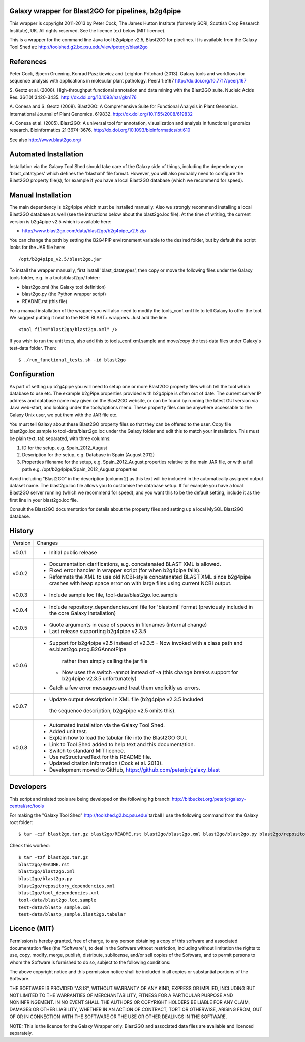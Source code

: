 Galaxy wrapper for Blast2GO for pipelines, b2g4pipe
===================================================

This wrapper is copyright 2011-2013 by Peter Cock, The James Hutton Institute
(formerly SCRI, Scottish Crop Research Institute), UK. All rights reserved.
See the licence text below (MIT licence).

This is a wrapper for the command line Java tool b2g4pipe v2.5,
Blast2GO for pipelines. It is available from the Galaxy Tool Shed at:
http://toolshed.g2.bx.psu.edu/view/peterjc/blast2go


References
==========

Peter Cock, Bjoern Gruening, Konrad Paszkiewicz and Leighton Pritchard (2013).
Galaxy tools and workflows for sequence analysis with applications
in molecular plant pathology. PeerJ 1:e167
http://dx.doi.org/10.7717/peerj.167

S. Geotz et al. (2008).
High-throughput functional annotation and data mining with the Blast2GO suite.
Nucleic Acids Res. 36(10):3420-3435.
http://dx.doi.org/10.1093/nar/gkn176

A. Conesa and S. Geotz (2008).
Blast2GO: A Comprehensive Suite for Functional Analysis in Plant Genomics.
International Journal of Plant Genomics. 619832.
http://dx.doi.org/10.1155/2008/619832

A. Conesa et al. (2005).
Blast2GO: A universal tool for annotation, visualization and analysis in functional genomics research.
Bioinformatics 21:3674-3676.
http://dx.doi.org/10.1093/bioinformatics/bti610

See also http://www.blast2go.org/


Automated Installation
======================

Installation via the Galaxy Tool Shed should take care of the Galaxy side of
things, including the dependency on 'blast_datatypes' which defines the
'blastxml' file format. However, you will also probably need to configure
the Blast2GO property file(s), for example if you have a local Blast2GO
database (which we recommend for speed).


Manual Installation
===================

The main dependency is b2g4pipe which must be installed manually. Also we
strongly recommend installing a local Blast2GO database as well (see the
intructions below about the blast2go.loc file). At the time of writing,
the current version is b2g4pipe v2.5 which is available here:

* http://www.blast2go.com/data/blast2go/b2g4pipe_v2.5.zip

You can change the path by setting the B2G4PIP environement variable to
the desired folder, but by default the script looks for the JAR file here::

    /opt/b2g4pipe_v2.5/blast2go.jar

To install the wrapper manually, first install 'blast_datatypes', then
copy or move the following files under the Galaxy tools folder, e.g. in a
tools/blast2go/ folder:

* blast2go.xml (the Galaxy tool definition)
* blast2go.py (the Python wrapper script)
* README.rst (this file)

For a manual installation of the wrapper you will also need to modify the
tools_conf.xml file to tell Galaxy to offer the tool. We suggest putting
it next to the NCBI BLAST+ wrappers. Just add the line::

  <tool file="blast2go/blast2go.xml" />

If you wish to run the unit tests, also add this to tools_conf.xml.sample
and move/copy the test-data files under Galaxy's test-data folder. Then::

    $ ./run_functional_tests.sh -id blast2go


Configuration
=============

As part of setting up b2g4pipe you will need to setup one or more Blast2GO
property files which tell the tool which database to use etc. The example
b2gPipe.properties provided with b2g4pipe is often out of date. The current
server IP address and database name may given on the Blast2GO website, or
can be found by running the latest GUI version via Java web-start, and
looking under the tools/options menu. These property files can be anywhere
accessable to the Galaxy Unix user, we put them with the JAR file etc.

You must tell Galaxy about these Blast2GO property files so that they can be
offered to the user. Copy file blast2go.loc.sample to tool-data/blast2go.loc
under the Galaxy folder and edit this to match your installation. This must
be plain text, tab separated, with three columns:

1. ID for the setup, e.g. Spain_2012_August
2. Description for the setup, e.g. Database in Spain (August 2012)
3. Properties filename for the setup, e.g. Spain_2012_August.properties
   relative to the main JAR file, or with a full path
   e.g. /opt/b2g4pipe/Spain_2012_August.properties

Avoid including "Blast2GO" in the description (column 2) as this text will be
included in the automatically assigned output dataset name. The blast2go.loc
file allows you to customise the database setup. If for example you have a local
Blast2GO server running (which we recommend for speed), and you want this to be
the default setting, include it as the first line in your blast2go.loc file.

Consult the Blast2GO documentation for details about the property files and
setting up a local MySQL Blast2GO database.


History
=======

======= ======================================================================
Version Changes
------- ----------------------------------------------------------------------
v0.0.1  - Initial public release
v0.0.2  - Documentation clarifications, e.g. concatenated BLAST XML is allowed.
        - Fixed error handler in wrapper script (for when b2g4pipe fails).
        - Reformats the XML to use old NCBI-style concatenated BLAST XML since
          b2g4pipe crashes with heap space error on with large files using
          current NCBI output.
v0.0.3  - Include sample loc file, tool-data/blast2go.loc.sample
v0.0.4  - Include repository_dependencies.xml file for 'blastxml' format
          (previously included in the core Galaxy installation)
v0.0.5  - Quote arguments in case of spaces in filenames (internal change)
        - Last release supporting b2g4pipe v2.3.5
v0.0.6  - Support for b2g4pipe v2.5 instead of v2.3.5
          - Now invoked with a class path and es.blast2go.prog.B2GAnnotPipe
            rather then simply calling the jar file
          - Now uses the switch -annot instead of -a (this change breaks
            support for b2g4pipe v2.3.5 unfortunately)
        - Catch a few error messages and treat them explicitly as errors.
v0.0.7  - Update output description in XML file (b2g4pipe v2.3.5 included
         the sequence description, b2g4pipe v2.5 omits this).
v0.0.8  - Automated installation via the Galaxy Tool Shed.
        - Added unit test.
        - Explain how to load the tabular file into the Blast2GO GUI.
        - Link to Tool Shed added to help text and this documentation.
        - Switch to standard MIT licence.
        - Use reStructuredText for this README file.
        - Updated citation information (Cock et al. 2013).
        - Development moved to GitHub, https://github.com/peterjc/galaxy_blast
======= ======================================================================


Developers
==========

This script and related tools are being developed on the following hg branch:
http://bitbucket.org/peterjc/galaxy-central/src/tools

For making the "Galaxy Tool Shed" http://toolshed.g2.bx.psu.edu/ tarball I use
the following command from the Galaxy root folder::

    $ tar -czf blast2go.tar.gz blast2go/README.rst blast2go/blast2go.xml blast2go/blast2go.py blast2go/repository_dependencies.xml blast2go/tool_dependencies.xml tool-data/blast2go.loc.sample test-data/blastp_sample.xml test-data/blastp_sample.blast2go.tabular

Check this worked::

    $ tar -tzf blast2go.tar.gz
    blast2go/README.rst
    blast2go/blast2go.xml
    blast2go/blast2go.py
    blast2go/repository_dependencies.xml
    blast2go/tool_dependencies.xml
    tool-data/blast2go.loc.sample
    test-data/blastp_sample.xml
    test-data/blastp_sample.blast2go.tabular


Licence (MIT)
=============

Permission is hereby granted, free of charge, to any person obtaining a copy
of this software and associated documentation files (the "Software"), to deal
in the Software without restriction, including without limitation the rights
to use, copy, modify, merge, publish, distribute, sublicense, and/or sell
copies of the Software, and to permit persons to whom the Software is
furnished to do so, subject to the following conditions:

The above copyright notice and this permission notice shall be included in
all copies or substantial portions of the Software.

THE SOFTWARE IS PROVIDED "AS IS", WITHOUT WARRANTY OF ANY KIND, EXPRESS OR
IMPLIED, INCLUDING BUT NOT LIMITED TO THE WARRANTIES OF MERCHANTABILITY,
FITNESS FOR A PARTICULAR PURPOSE AND NONINFRINGEMENT. IN NO EVENT SHALL THE
AUTHORS OR COPYRIGHT HOLDERS BE LIABLE FOR ANY CLAIM, DAMAGES OR OTHER
LIABILITY, WHETHER IN AN ACTION OF CONTRACT, TORT OR OTHERWISE, ARISING FROM,
OUT OF OR IN CONNECTION WITH THE SOFTWARE OR THE USE OR OTHER DEALINGS IN
THE SOFTWARE.


NOTE: This is the licence for the Galaxy Wrapper only. Blast2GO and
associated data files are available and licenced separately.
